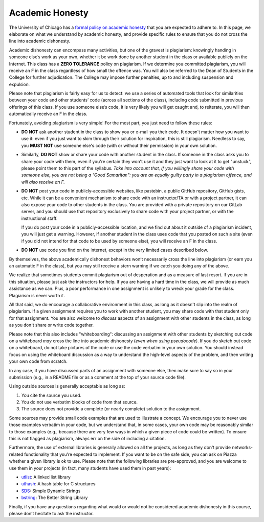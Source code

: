 Academic Honesty
----------------

The University of Chicago has a `formal policy on academic honesty <http://college.uchicago.edu/advising/academic-integrity-student-conduct>`_
that you are expected to adhere to. In this page, we elaborate on what we understand by academic honesty, and provide specific rules to ensure that you do not cross the line into academic dishonesty.

Academic dishonesty can encompass many activities, but one of the gravest 
is plagiarism: knowingly handing in someone else’s work as your own, whether 
it be work done by another student in the class or available publicly on 
the Internet. This class has a **ZERO TOLERANCE** policy on plagiarism. If 
we determine you committed plagiarism, you will receive an F in the class 
regardless of how small the offence was. You will also be referred to the 
Dean of Students in the College for further adjudication. The College may 
impose further penalties, up to and including suspension and expulsion.

Please note that plagiarism is fairly easy for us to detect: we use a series 
of automated tools that look for similarities between your code and other 
students’ code (across all sections of the class), including code submitted 
in previous offerings of this class. If you use someone else’s code, it is 
very likely you will get caught and, to reiterate, you will then automatically 
receive an F in the class.

Fortunately, avoiding plagiarism is very simple! For the most part, you 
just need to follow these rules:

* **DO NOT** ask another student in the class to show you or e-mail you 
  their code. It doesn't matter how you want to use it: even if you just
  want to skim through their solution for inspiration, this is still
  plagiarism. Needless to say, you **MUST NOT** use someone else's code
  (with or without their permission) in your own solution.
* Similarly, **DO NOT** show or share your code with another student in the class.
  If someone in the class asks you to share your code with them, even if you're
  certain they won't use it and they just want to look at it to get "unstuck",
  please point them to this part of the syllabus. *Take into account
  that, if you willingly share your code with someone else, you are 
  not being a "Good Samaritan": you are an equally guilty
  party in a plagiarism offence, and will also receive an F.*
* **DO NOT** post your code in publicly-accessible websites, like pastebin,
  a public GitHub repository, GitHub gists, etc. While it can be a convenient 
  mechanism to share code with an instructor/TA or with a project partner, it 
  can also expose your code to other students in the class. You are provided
  with a private repository on our GitLab server, and you should use that repository
  exclusively to share code with your project partner, or with the instructional
  staff.

  If you do post your code in a publicly-accessible location, and we find out
  about it outside of a plagiarism incident, you will just get a warning. However, 
  if another student in the class uses code that you posted on such a site (even
  if you did not intend for that code to be used by someone else), you will
  receive an F in the class.
* **DO NOT** use code you find on the Internet, except in the very limited
  cases described below.

By themselves, the above academically dishonest behaviors won’t necessarily 
cross the line into plagiarism (or earn you an automatic F in the class), 
but you may still receive a stern warning if we catch you doing any of the above.

We realize that sometimes students commit plagiarism out of desperation
and as a measure of last resort. If you are in this situation, please
just ask the instructors for help. If you are having a hard time in the
class, we will provide as much assistance as we can. Plus, a poor performance in
one assignment is unlikely to wreck your grade for the class. Plagiarism
is never worth it.

All that said, we do encourage a collaborative environment in this class,
as long as it doesn't slip into the realm of plagiarism. If a given
assignment requires you to work with another student, you may share
code with that student only for that assignment. You are also welcome
to *discuss* aspects of an assignment with other students in the class,
as long as you don't share or write code together. 

Please note that this also includes "whiteboarding": discussing an assignment with
other students by sketching out code on a whiteboard *may* cross the line into 
academic dishonesty (*even when using pseudocode*). If you do sketch out code on
a whiteboard, do not take pictures of the code or use the code verbatim in your
own solution. You should instead focus on using the whiteboard discussion as
a way to understand the high-level aspects of the problem, and then writing
your own code from scratch.

In any case, if you have discussed parts of an assignment with someone else, 
then make sure to say so in your submission (e.g., in a README file or as a 
comment at the top of your source code file). 

Using outside sources is generally acceptable as long as:

1. You cite the source you used.
2. You do not use verbatim blocks of code from that source.
3. The source does not provide a complete (or nearly complete) solution 
   to the assignment.

Some sources may provide small code examples that are used to illustrate a 
concept. We encourage you to never use those examples verbatim in your code, 
but we understand that, in some cases, your own code may be reasonably similar 
to those examples (e.g., because there are very few ways in which a given 
piece of code could be written). To ensure this is not flagged as plagiarism, 
always err on the side of including a citation.

Furthermore, the use of external libraries is generally allowed on all
the projects, as long as they don't provide networks-related functionality 
that you're expected to implement. If you want to be on the safe side,
you can ask on Piazza whether a given library is ok to use. Please note
that the following libraries are pre-approved, and you are welcome to use them
in your projects (in fact, many students have used them in past years):

- `utlist <https://troydhanson.github.io/uthash/utlist.html>`_: A linked list library
- `uthash <https://troydhanson.github.io/uthash/>`_: A hash table for C structures
- `SDS <https://github.com/antirez/sds>`_: Simple Dynamic Strings
- `bstring <http://bstring.sourceforge.net/>`_: The Better String Library

Finally, if you have any questions regarding what would or would not be
considered academic dishonesty in this course, please don’t hesitate to
ask the instructor.

